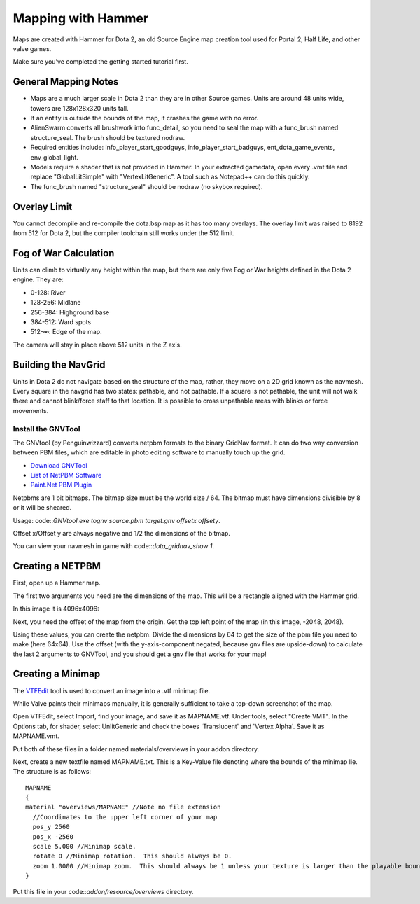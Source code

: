 Mapping with Hammer
===================

Maps are created with Hammer for Dota 2, an old Source Engine map creation tool
used for Portal 2, Half Life, and other valve games.

Make sure you've completed the getting started tutorial first.

General Mapping Notes
#####################

- Maps are a much larger scale in Dota 2 than they are in other Source games. Units are around 48 units wide, towers are 128x128x320 units tall.  
- If an entity is outside the bounds of the map, it crashes the game with no error.
- AlienSwarm converts all brushwork into func_detail, so you need to seal the
  map with a func_brush named structure_seal.  The brush should be textured nodraw.  
- Required entities include: info_player_start_goodguys, info_player_start_badguys, ent_dota_game_events, env_global_light.
- Models require a shader that is not provided in Hammer.  In your extracted gamedata, open every .vmt file and replace "GlobalLitSimple" with "VertexLitGeneric".  A tool such as Notepad++ can do this quickly.
- The func_brush named "structure_seal" should be nodraw (no skybox required).

Overlay Limit
############

You cannot decompile and re-compile the dota.bsp map as it has too many
overlays. The overlay limit was raised to 8192 from 512 for Dota 2, but the
compiler toolchain still works under the 512 limit.

Fog of War Calculation
######################

Units can climb to virtually any height within the map, but there are only five
Fog or War heights defined in the Dota 2 engine. They are:

- 0-128: River
- 128-256: Midlane
- 256-384: Highground base
- 384-512: Ward spots
- 512-∞: Edge of the map.

The camera will stay in place above 512 units in the Z axis.

Building the NavGrid
####################

Units in Dota 2 do not navigate based on the structure of the map, rather, they
move on a 2D grid known as the navmesh. Every square in the navgrid has two
states: pathable, and not pathable. If a square is not pathable, the unit will
not walk there and cannot blink/force staff to that location. It is possible to
cross unpathable areas with blinks or force movements.

Install the GNVTool
*******************

The GNVtool (by Penguinwizzard) converts netpbm formats to the binary GridNav format. It can do two
way conversion between PBM files, which are editable in photo editing software
to manually touch up the grid.

- `Download GNVTool`_
- `List of NetPBM Software`_
- `Paint.Net PBM Plugin`_

.. _Download GNVTool: http://moddota.com/builds/GNVTool/GNVTool.exe
.. _List of NetPBM Software: http://netpbm.sourceforge.net/doc/directory.html
.. _Paint.Net PBM Plugin: http://forums.getpaint.net/index.php?/topic/17202-pnm-file-type-plugin/


Netpbms are 1 bit bitmaps. The bitmap size must be the world size / 64. The bitmap must have dimensions divisible by 8 or it will be sheared.

Usage: code::`GNVtool.exe tognv source.pbm target.gnv offsetx offsety`.

Offset x/Offset y are always negative and 1/2 the dimensions of the bitmap.  

You can view your navmesh in game with code::`dota_gridnav_show 1`.

Creating a NETPBM
#################

First, open up a Hammer map.

.. image:: http://i.imgur.com/7EjENbW.png

The first two arguments you need are the dimensions of the map. This will be a
rectangle aligned with the Hammer grid.

In this image it is 4096x4096:

.. image:: http://i.imgur.com/GLNsy4p.png

Next, you need the offset of the map from the origin. Get the top left point of
the map (in this image, -2048, 2048).

.. image:: http://i.imgur.com/MWtKAqZ.png

Using these values, you can create the netpbm. Divide the dimensions by 64 to get the
size of the pbm file you need to make (here 64x64). Use the offset (with the
y-axis-component negated, because gnv files are upside-down) to calculate the
last 2 arguments to GNVTool, and you should get a gnv file that works for your
map!

.. image:: http://i.imgur.com/l2HGTsJ.png

Creating a Minimap
##################

The `VTFEdit`_ tool is used to convert an image into a .vtf minimap file.

.. _VTFEdit: http://nemesis.thewavelength.net/index.php?c=238#p238

While Valve paints their minimaps manually, it is generally sufficient to take a
top-down screenshot of the map. 

Open VTFEdit, select Import, find your image, and save it as MAPNAME.vtf. Under tools, select "Create VMT". In the Options tab, for shader, select UnlitGeneric and check the boxes 'Translucent' and 'Vertex Alpha'.  Save it as MAPNAME.vmt.

Put both of these files in a folder named materials/overviews in your addon directory.

Next, create a new textfile named MAPNAME.txt.  This is a Key-Value file denoting where the bounds of the minimap lie.  The structure is as follows: ::
 
    MAPNAME
    {
    material "overviews/MAPNAME" //Note no file extension
      //Coordinates to the upper left corner of your map
      pos_y 2560
      pos_x -2560
      scale 5.000 //Minimap scale. 
      rotate 0 //Minimap rotation.  This should always be 0.  
      zoom 1.0000 //Minimap zoom.  This should always be 1 unless your texture is larger than the playable bounds of your map.  
    }


Put this file in your code::`addon/resource/overviews` directory.

